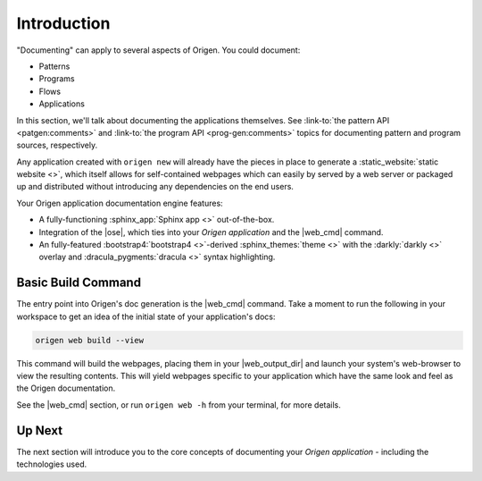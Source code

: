 Introduction
============

"Documenting" can apply to several aspects of Origen. You could document:

* Patterns
* Programs
* Flows
* Applications

In this section, we'll talk about documenting the applications themselves. See 
:link-to:`the pattern API <patgen:comments>` and
:link-to:`the program API <prog-gen:comments>`
topics for documenting pattern and program sources, respectively.

Any application created with ``origen new`` will already have the pieces in place to generate a
:static_website:`static website <>`, which itself allows for self-contained
webpages which can easily by served by a web server or packaged up and distributed without introducing any
dependencies on the end users.

Your Origen application documentation engine features:

* A fully-functioning :sphinx_app:`Sphinx app <>` out-of-the-box.
* Integration of the |ose|, which ties into your *Origen application* and the |web_cmd| command.
* An fully-featured :bootstrap4:`bootstrap4 <>`-derived :sphinx_themes:`theme <>`
  with the :darkly:`darkly <>` overlay and :dracula_pygments:`dracula <>` syntax highlighting.

Basic Build Command
-------------------

The entry point into Origen's doc generation is the |web_cmd| command. Take a moment to run the
following in your workspace to get an idea of the initial state of your application's docs:

.. code-block:: none

  origen web build --view

This command will build the webpages, placing them in your |web_output_dir| and launch
your system's web-browser to view the resulting contents. This will yield webpages specific
to your application which have the same look and feel as the Origen documentation.

See the |web_cmd| section, or run ``origen web -h`` from your terminal, for more details.

Up Next
-------

The next section will introduce you to the core concepts of documenting your
*Origen application* - including the technologies used.
